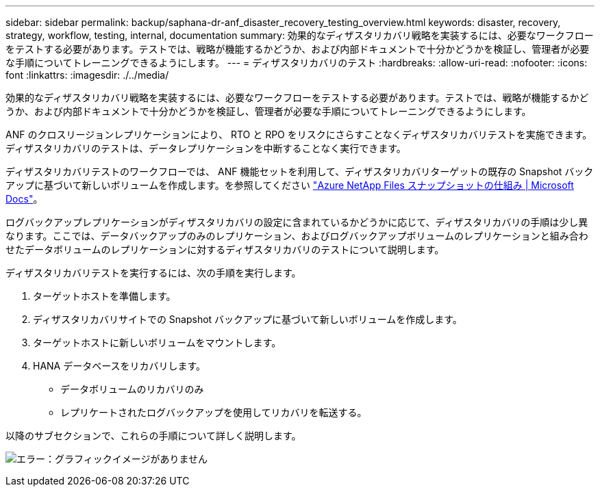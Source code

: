 ---
sidebar: sidebar 
permalink: backup/saphana-dr-anf_disaster_recovery_testing_overview.html 
keywords: disaster, recovery, strategy, workflow, testing, internal, documentation 
summary: 効果的なディザスタリカバリ戦略を実装するには、必要なワークフローをテストする必要があります。テストでは、戦略が機能するかどうか、および内部ドキュメントで十分かどうかを検証し、管理者が必要な手順についてトレーニングできるようにします。 
---
= ディザスタリカバリのテスト
:hardbreaks:
:allow-uri-read: 
:nofooter: 
:icons: font
:linkattrs: 
:imagesdir: ./../media/


[role="lead"]
効果的なディザスタリカバリ戦略を実装するには、必要なワークフローをテストする必要があります。テストでは、戦略が機能するかどうか、および内部ドキュメントで十分かどうかを検証し、管理者が必要な手順についてトレーニングできるようにします。

ANF のクロスリージョンレプリケーションにより、 RTO と RPO をリスクにさらすことなくディザスタリカバリテストを実施できます。ディザスタリカバリのテストは、データレプリケーションを中断することなく実行できます。

ディザスタリカバリテストのワークフローでは、 ANF 機能セットを利用して、ディザスタリカバリターゲットの既存の Snapshot バックアップに基づいて新しいボリュームを作成します。を参照してください https://docs.microsoft.com/en-us/azure/azure-netapp-files/snapshots-introduction["Azure NetApp Files スナップショットの仕組み | Microsoft Docs"^]。

ログバックアップレプリケーションがディザスタリカバリの設定に含まれているかどうかに応じて、ディザスタリカバリの手順は少し異なります。ここでは、データバックアップのみのレプリケーション、およびログバックアップボリュームのレプリケーションと組み合わせたデータボリュームのレプリケーションに対するディザスタリカバリのテストについて説明します。

ディザスタリカバリテストを実行するには、次の手順を実行します。

. ターゲットホストを準備します。
. ディザスタリカバリサイトでの Snapshot バックアップに基づいて新しいボリュームを作成します。
. ターゲットホストに新しいボリュームをマウントします。
. HANA データベースをリカバリします。
+
** データボリュームのリカバリのみ
** レプリケートされたログバックアップを使用してリカバリを転送する。




以降のサブセクションで、これらの手順について詳しく説明します。

image:saphana-dr-anf_image18.png["エラー：グラフィックイメージがありません"]
